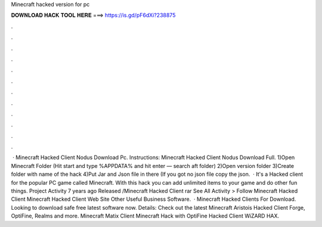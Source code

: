 Minecraft hacked version for pc

𝐃𝐎𝐖𝐍𝐋𝐎𝐀𝐃 𝐇𝐀𝐂𝐊 𝐓𝐎𝐎𝐋 𝐇𝐄𝐑𝐄 ===> https://is.gd/pF6dXi?238875

.

.

.

.

.

.

.

.

.

.

.

.

 · Minecraft Hacked Client Nodus Download Pc. Instructions: Minecraft Hacked Client Nodus Download Full. 1)Open Minecraft Folder (Hit start and type %APPDATA% and hit enter — search aft folder) 2)Open version folder 3)Create folder with name of the hack 4)Put Jar and Json file in there (If you got no json file copy the json.  · It's a Hacked client for the popular PC game called Minecraft. With this hack you can add unlimited items to your game and do other fun things. Project Activity 7 years ago Released /Minecraft Hacked Client rar See All Activity > Follow Minecraft Hacked Client Minecraft Hacked Client Web Site Other Useful Business Software.  · Minecraft Hacked Clients For Download. Looking to download safe free latest software now. Details: Check out the latest Minecraft Aristois Hacked Client Forge, OptiFine, Realms and more. Minecraft Matix Client Minecraft Hack with OptiFine Hacked Client WiZARD HAX.